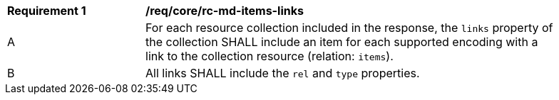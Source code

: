 [[req_core_rc-md-items-links]]
[width="90%",cols="2,6a"]
|===
^|*Requirement {counter:req-id}* |*/req/core/rc-md-items-links* 
^|A |For each resource collection included in the response, the `links` property of the collection SHALL include an item for each supported encoding with a link to the collection resource (relation: `items`).
^|B |All links SHALL include the `rel` and `type` properties.
|===
